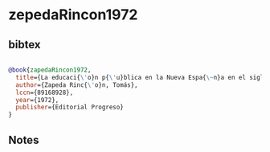 * zepedaRincon1972




** bibtex

#+NAME: bibtex
#+BEGIN_SRC bibtex

@book{zapedaRincon1972,
  title={La educaci{\'o}n p{\'u}blica en la Nueva Espa{\~n}a en el siglo XVI},
  author={Zapeda Rinc{\'o}n, Tomás},
  lccn={89168928},
  year={1972},
  publisher={Editorial Progreso}
}

#+END_SRC




** Notes

